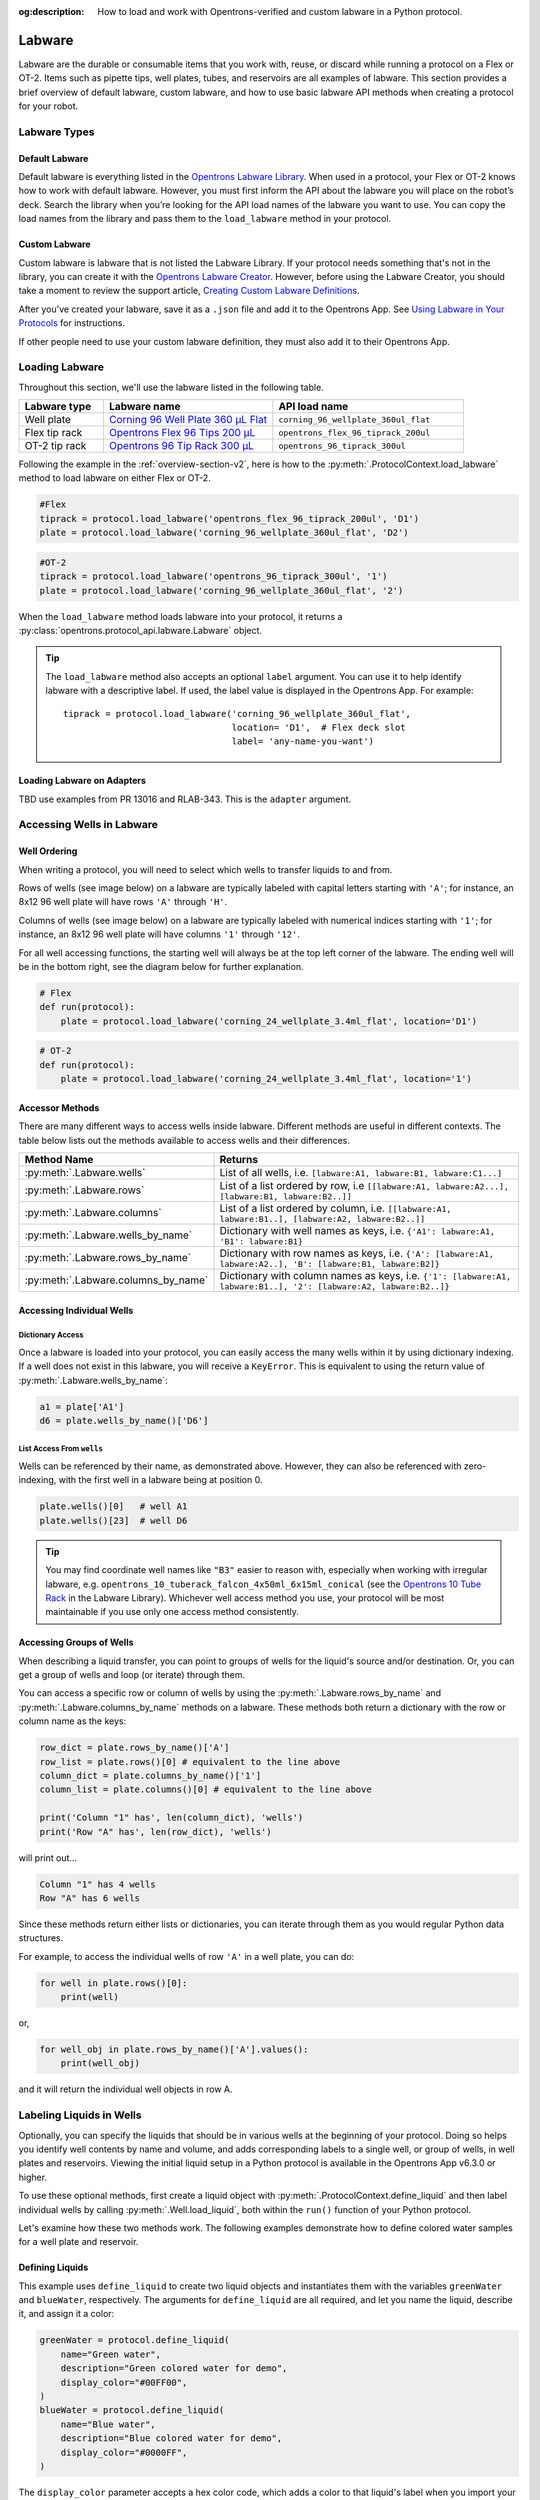 :og:description: How to load and work with Opentrons-verified and custom labware in a Python protocol.

.. _new-labware:

#######
Labware
#######

Labware are the durable or consumable items that you work with, reuse, or discard while running a protocol on a Flex or OT-2. Items such as pipette tips, well plates, tubes, and reservoirs are all examples of labware. This section provides a brief overview of default labware, custom labware, and how to use basic labware API methods when creating a protocol for your robot.

*************
Labware Types
*************

Default Labware
===============
.. Description almost verbatim from Flex user manual.

Default labware is everything listed in the `Opentrons Labware Library <https://labware.opentrons.com/>`_. When used in a protocol, your Flex or OT-2 knows how to work with default labware. However, you must first inform the API about the labware you will place on the robot’s deck. Search the library when you’re looking for the API load names of the labware you want to use. You can copy the load names from the library and pass them to the ``load_labware`` method in your protocol.

Custom Labware
==============

Custom labware is labware that is not listed the Labware Library. If your protocol needs something that's not in the library, you can create it with the `Opentrons Labware Creator <https://labware.opentrons.com/create/>`_. However, before using the Labware Creator, you should take a moment to review the support article, `Creating Custom Labware Definitions <https://support.opentrons.com/s/article/Creating-Custom-Labware-Definitions>`_.

After you've created your labware, save it as a ``.json`` file and add it to the Opentrons App. See `Using Labware in Your Protocols <https://support.opentrons.com/s/article/Using-labware-in-your-protocols>`_ for instructions. 

If other people need to use your custom labware definition, they must also add it to their Opentrons App.

***************
Loading Labware
***************

Throughout this section, we'll use the labware listed in the following table.

.. list-table::
    :widths: 20 40 45
    :header-rows: 1

    * - Labware type
      - Labware name
      - API load name
    * - Well plate
      - `Corning 96 Well Plate 360 µL Flat <https://labware.opentrons.com/corning_96_wellplate_360ul_flat/>`_
      - ``corning_96_wellplate_360ul_flat``
    * - Flex tip rack
      - `Opentrons Flex 96 Tips 200 µL <https://shop.opentrons.com/opentrons-flex-tips-200-l/>`_
      - ``opentrons_flex_96_tiprack_200ul``
    * - OT-2 tip rack
      - `Opentrons 96 Tip Rack 300 µL <https://labware.opentrons.com/opentrons_96_tiprack_300ul>`_
      - ``opentrons_96_tiprack_300ul``

Following the example in the :ref:`overview-section-v2`, here is how to the :py:meth:`.ProtocolContext.load_labware` method to load labware on either Flex or OT-2. 

.. code-block:: python

    #Flex
    tiprack = protocol.load_labware('opentrons_flex_96_tiprack_200ul', 'D1')
    plate = protocol.load_labware('corning_96_wellplate_360ul_flat', 'D2')

.. code-block:: python

    #OT-2
    tiprack = protocol.load_labware('opentrons_96_tiprack_300ul', '1')
    plate = protocol.load_labware('corning_96_wellplate_360ul_flat', '2')

When the ``load_labware`` method loads labware into your protocol, it returns a :py:class:`opentrons.protocol_api.labware.Labware` object.

.. _labware-label:   
.. Tip::
    
    The ``load_labware`` method also accepts an optional ``label`` argument. You can use it to help identify labware with a descriptive label. If used, the label value is displayed in the Opentrons App. For example::
        
        tiprack = protocol.load_labware('corning_96_wellplate_360ul_flat',
                                        location= 'D1',  # Flex deck slot
                                        label= 'any-name-you-want')

Loading Labware on Adapters
===========================



TBD use examples from PR 13016 and RLAB-343. This is the ``adapter`` argument.


.. _new-well-access:

**************************
Accessing Wells in Labware
**************************

Well Ordering
=============

When writing a protocol, you will need to select which wells to
transfer liquids to and from.

Rows of wells (see image below) on a labware are typically labeled with capital letters starting with ``'A'``;
for instance, an 8x12 96 well plate will have rows ``'A'`` through ``'H'``.

Columns of wells (see image below) on a labware are typically labeled with numerical indices starting with ``'1'``;
for instance, an 8x12 96 well plate will have columns ``'1'`` through ``'12'``.

For all well accessing functions, the starting well will always be at the top left corner of the labware.
The ending well will be in the bottom right, see the diagram below for further explanation.

.. image:: ../img/well_iteration/Well_Iteration.png

.. code-block:: python

    # Flex
    def run(protocol):
        plate = protocol.load_labware('corning_24_wellplate_3.4ml_flat', location='D1')

.. code-block:: python

    # OT-2
    def run(protocol):
        plate = protocol.load_labware('corning_24_wellplate_3.4ml_flat', location='1')

.. versionadded:: 2.0

Accessor Methods
================

There are many different ways to access wells inside labware. Different methods are useful in different contexts. The table below lists out the methods available to access wells and their differences.

+-------------------------------------+-------------------------------------------------------------------------------------------------------------------+
|   Method Name                       |         Returns                                                                                                   |
+=====================================+===================================================================================================================+
| :py:meth:`.Labware.wells`           | List of all wells, i.e. ``[labware:A1, labware:B1, labware:C1...]``                                               |
+-------------------------------------+-------------------------------------------------------------------------------------------------------------------+
| :py:meth:`.Labware.rows`            | List of a list ordered by row, i.e ``[[labware:A1, labware:A2...], [labware:B1, labware:B2..]]``                  |
+-------------------------------------+-------------------------------------------------------------------------------------------------------------------+
| :py:meth:`.Labware.columns`         | List of a list ordered by column, i.e. ``[[labware:A1, labware:B1..], [labware:A2, labware:B2..]]``               |
+-------------------------------------+-------------------------------------------------------------------------------------------------------------------+
| :py:meth:`.Labware.wells_by_name`   | Dictionary with well names as keys, i.e. ``{'A1': labware:A1, 'B1': labware:B1}``                                 |
+-------------------------------------+-------------------------------------------------------------------------------------------------------------------+
| :py:meth:`.Labware.rows_by_name`    | Dictionary with row names as keys, i.e. ``{'A': [labware:A1, labware:A2..], 'B': [labware:B1, labware:B2]}``      |
+-------------------------------------+-------------------------------------------------------------------------------------------------------------------+
| :py:meth:`.Labware.columns_by_name` | Dictionary with column names as keys, i.e. ``{'1': [labware:A1, labware:B1..], '2': [labware:A2, labware:B2..]}`` |
+-------------------------------------+-------------------------------------------------------------------------------------------------------------------+

Accessing Individual Wells
==========================

Dictionary Access
-----------------

Once a labware is loaded into your protocol, you can easily access the many
wells within it by using dictionary indexing. If a well does not exist in this labware,
you will receive a ``KeyError``. This is equivalent to using the return value of
:py:meth:`.Labware.wells_by_name`:

.. code-block:: python

    a1 = plate['A1']
    d6 = plate.wells_by_name()['D6']

.. versionadded:: 2.0

List Access From ``wells``
--------------------------

Wells can be referenced by their name, as demonstrated above. However, they can also be referenced with zero-indexing, with the first well in a labware being at position 0.

.. code-block:: python

    plate.wells()[0]   # well A1
    plate.wells()[23]  # well D6

.. tip::

    You may find coordinate well names like ``"B3"`` easier to reason with, especially when working with irregular labware, e.g.
    ``opentrons_10_tuberack_falcon_4x50ml_6x15ml_conical`` (see the `Opentrons 10 Tube Rack <https://labware.opentrons.com/opentrons_10_tuberack_falcon_4x50ml_6x15ml_conical>`_ in the Labware Library). Whichever well access method you use, your protocol will be most maintainable if you use only one access method consistently.

.. versionadded:: 2.0

Accessing Groups of Wells
=========================

When describing a liquid transfer, you can point to groups of wells for the
liquid's source and/or destination. Or, you can get a group of wells and loop
(or iterate) through them.

You can access a specific row or column of wells by using the
:py:meth:`.Labware.rows_by_name` and :py:meth:`.Labware.columns_by_name` methods
on a labware. These methods both return a dictionary with the row or column name as the keys:

.. code-block:: python

    row_dict = plate.rows_by_name()['A']
    row_list = plate.rows()[0] # equivalent to the line above
    column_dict = plate.columns_by_name()['1']
    column_list = plate.columns()[0] # equivalent to the line above

    print('Column "1" has', len(column_dict), 'wells')
    print('Row "A" has', len(row_dict), 'wells')

will print out...

.. code-block:: python

    Column "1" has 4 wells
    Row "A" has 6 wells

Since these methods return either lists or dictionaries, you can iterate through them as you would regular Python data structures.

For example, to access the individual wells of row ``'A'`` in a well plate, you can do:

.. code-block:: python

    for well in plate.rows()[0]:
        print(well)

or,

.. code-block:: python

    for well_obj in plate.rows_by_name()['A'].values():
        print(well_obj)

and it will return the individual well objects in row A.

.. versionadded:: 2.0

*************************
Labeling Liquids in Wells
*************************

Optionally, you can specify the liquids that should be in various wells at the beginning of your protocol. Doing so helps you identify well contents by name and volume, and adds corresponding labels to a single well, or group of wells, in well plates and reservoirs. Viewing the initial liquid setup in a Python protocol is available in the Opentrons App v6.3.0 or higher.

To use these optional methods, first create a liquid object with :py:meth:`.ProtocolContext.define_liquid` and then label individual wells by calling :py:meth:`.Well.load_liquid`, both within the ``run()`` function of your Python protocol.

Let's examine how these two methods work. The following examples demonstrate how to define colored water samples for a well plate and reservoir.

Defining Liquids
================

This example uses ``define_liquid`` to create two liquid objects and instantiates them with the variables ``greenWater`` and ``blueWater``, respectively. The arguments for ``define_liquid`` are all required, and let you name the liquid, describe it, and assign it a color:

.. code-block:: python

        greenWater = protocol.define_liquid(
            name="Green water",
            description="Green colored water for demo",
            display_color="#00FF00",
        )
        blueWater = protocol.define_liquid(
            name="Blue water",
            description="Blue colored water for demo",
            display_color="#0000FF",
        )

.. versionadded:: 2.14
        
The ``display_color`` parameter accepts a hex color code, which adds a color to that liquid's label when you import your protocol into the Opentrons App. The ``define_liquid`` method accepts standard 3-, 4-, 6-, and 8-character hex color codes.

Labeling Wells and Reservoirs
=============================

This example uses ``load_liquid`` to label the initial well location, contents, and volume (in µL) for the liquid objects created by ``define_liquid``. Notice how values of the ``liquid`` argument use the variable names ``greenWater`` and ``blueWater`` (defined above) to associate each well with a particular liquid: 

.. code-block:: python

        well_plate["A1"].load_liquid(liquid=greenWater, volume=50)
        well_plate["A2"].load_liquid(liquid=greenWater, volume=50)
        well_plate["B1"].load_liquid(liquid=blueWater, volume=50)
        well_plate["B2"].load_liquid(liquid=blueWater, volume=50)
        reservoir["A1"].load_liquid(liquid=greenWater, volume=200)
        reservoir["A2"].load_liquid(liquid=blueWater, volume=200)
        
.. versionadded:: 2.14

This information shows up in the Opentrons App (v6.3.0 or higher) after you import your protocol. A summary of liquids is available on the protocol detail page, and well-by-well detail is available in the Initial Liquid Setup section of the run setup page.

.. note::
    ``load_liquid`` does not validate volume for your labware nor does it prevent you from adding multiple liquids to each well. For example, you could label a 40 µL well plate with ``greenWater``, ``volume=50``, and then also add blue water to the well. The API won't stop you. It's your responsibility to ensure the labels you use accurately reflect the amounts and types of liquid you plan to place into wells and reservoirs.

Labeling vs Handling Liquids
============================

The ``load_liquid`` arguments include a volume amount (``volume=n`` in µL). This amount is just a label. It isn't a command or function that manipulates liquids. It only tells you how much liquid should be in a well at the start of the protocol. You need to use a method like :py:meth:`.transfer` to physically move liquids from a source to a destination.


.. _v2-location-within-wells:
.. _new-labware-well-properties:

***************
Well Dimensions
***************

The functions in the :ref:`new-well-access` section above return a single :py:class:`.Well` object or a larger object representing many wells. :py:class:`.Well` objects have attributes that provide information about their physical shape, such as the depth or diameter, as specified in their corresponding labware definition. These properties can be used for different applications, such as calculating the volume of a well or a :ref:`position-relative-labware`.

.. note::

    In the code samples below, the ``load_labware`` method shows a Flex deck slot location (``D1``). If you have an OT-2, replace ``D1`` with ``1``. Although our Python API knows how to translate Flex and OT-2 deck locations, it's a good practice to use the deck location coordinates that match your robot model. See :ref:`deck-slots` for more information.

Depth
=====

Use :py:attr:`.Well.depth` to get the distance in mm between the very top of the well and the very bottom. For example, a conical well's depth is measured from the top center to the bottom center of the well.

.. code-block:: python
    :substitutions:

    def run(protocol):
        plate = protocol.load_labware('corning_96_wellplate_360ul_flat', 'D1')
        depth = plate['A1'].depth # 10.67

Diameter
========

Use :py:attr:`.Well.diameter` to get the diameter of a given well in mm. Since diameter is a circular measurement, this attribute is only present on labware with circular wells. If the well is not circular, the value will be ``None``. Use length and width (see below) for non-circular wells.

.. code-block:: python
    :substitutions:

    def run(protocol):
        plate = protocol.load_labware('corning_96_wellplate_360ul_flat', 'D1')
        diameter = plate['A1'].diameter	# 6.86

Length
======

Use :py:attr:`.Well.length` to get the length of a given well in mm. Length is defined as the distance along the robot's x-axis (left to right). This attribute is only present on rectangular wells. If the well is not rectangular, the value will be ``None``. Use diameter (see above) for circular wells.

.. code-block:: python
    :substitutions:

    def run(protocol):
        plate = protocol.load_labware('nest_12_reservoir_15ml', 'D1')
        length = plate['A1'].length	# 8.2


Width
=====

Use :py:attr:`.Well.width` to get the width of a given well in mm. Width is defined as the distance along the y-axis (front to back). This attribute is only present on rectangular wells. If the well is not rectangular, the value will be ``None``. Use diameter (see above) for circular wells.


.. code-block:: python
    :substitutions:

    def run(protocol):
        plate = protocol.load_labware('nest_12_reservoir_15ml', 'D1')
        width = plate['A1'].width	# 71.2


.. versionadded:: 2.9

